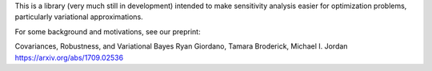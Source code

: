 
This is a library (very much still in development) intended to make
sensitivity analysis easier for optimization problems, particularly
variational approximations.

For some background and motivations, see our preprint:

Covariances, Robustness, and Variational Bayes
Ryan Giordano, Tamara Broderick, Michael I. Jordan
https://arxiv.org/abs/1709.02536


